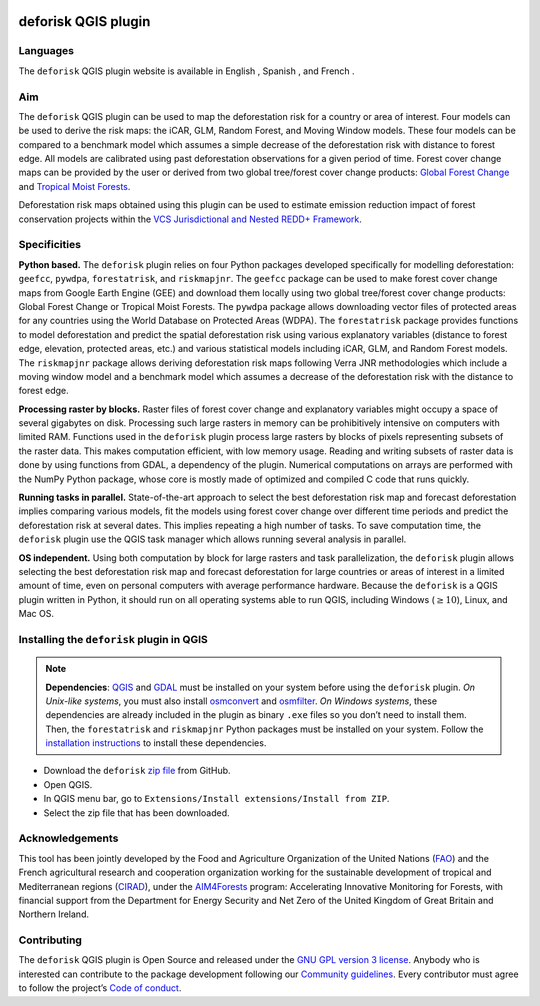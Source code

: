 
..
    This README.rst file is automatically generated. Please do not
    modify it. If you want to make changes to this file, modify the
    README.org source file directly.

.. image:: https://deforisk-qgis-plugin.org/\_static/logo-deforisk.png
    :target: https://deforisk-qgis-plugin.org
    :align: right
    :width: 140px
    :alt: Logo riskmapjnr

====================
deforisk QGIS plugin
====================

.. image:: https://img.shields.io/badge/licence-GPLv3-8f10cb.svg
    :target: https://www.gnu.org/licenses/gpl-3.0.html
.. image:: https://img.shields.io/badge/GitHub-repo-green.svg
    :target: https://github.com/ghislainv/deforisk-qgis-plugin
.. image:: https://img.shields.io/badge/web-FAR\_QGIS\_plugin-blue.svg
    :target: https://deforisk-qgis-plugin.org
.. image:: https://img.shields.io/badge/python-forestatrisk-orange?logo=python&logoColor=ffd43b&.svg
    :target: https://ecology.ghislainv.fr/forestatrisk
.. image:: https://img.shields.io/badge/python-riskmapjnr-yellow?logo=python&logoColor=ffd43b&.svg
    :target: https://ecology.ghislainv.fr/riskmapjnr
.. image:: https://img.shields.io/badge/python-pywdpa-90b478?logo=python&logoColor=ffd43b&.svg
    :target: https://ecology.ghislainv.fr/pywdpa
.. image:: https://img.shields.io/badge/python-geefcc-3c8c3c?logo=python&logoColor=ffd43b&.svg
    :target: https://ecology.ghislainv.fr/geefcc
.. image:: https://zenodo.org/badge/DOI/10.5281/zenodo.12593893.svg
    :target: https://doi.org/10.5281/zenodo.12593893

Languages
---------

.. |icon_en| image:: https://deforisk-qgis-plugin.org/_static/icon_en.png
   :width: 25px
   :target: https://deforisk-qgis-plugin.org/

.. |icon_es| image:: https://deforisk-qgis-plugin.org/_static/icon_es.png
   :width: 25px
   :target: https://deforisk-qgis-plugin.org/es

.. |icon_fr| image:: https://deforisk-qgis-plugin.org/_static/icon_fr.png
   :width: 25px
   :target: https://deforisk-qgis-plugin.org/fr

The ``deforisk`` QGIS plugin website is available in English |icon_en|, Spanish |icon_es|, and French |icon_fr|.

Aim
---

The ``deforisk`` QGIS plugin can be used to map the deforestation risk for a country or area of interest. Four models can be used to derive the risk maps: the iCAR, GLM, Random Forest, and Moving Window models. These four models can be compared to a benchmark model which assumes a simple decrease of the deforestation risk with distance to forest edge. All models are calibrated using past deforestation observations for a given period of time. Forest cover change maps can be provided by the user or derived from two global tree/forest cover change products: `Global Forest Change <https://earthenginepartners.appspot.com/science-2013-global-forest>`_ and `Tropical Moist Forests <https://forobs.jrc.ec.europa.eu/TMF>`_.

Deforestation risk maps obtained using this plugin can be used to estimate emission reduction impact of forest conservation projects within the `VCS Jurisdictional and Nested REDD+ Framework <https://verra.org/programs/jurisdictional-nested-redd-framework/>`_.

.. image:: https://deforisk-qgis-plugin.org/\_static/banner.png
    :target: https://deforisk-qgis-plugin.org
    :alt: Banner

Specificities
-------------

**Python based.** The ``deforisk`` plugin relies on four Python packages developed specifically for modelling deforestation: ``geefcc``, ``pywdpa``, ``forestatrisk``, and ``riskmapjnr``. The ``geefcc`` package can be used to make forest cover change maps from Google Earth Engine (GEE) and download them locally using two global tree/forest cover change products: Global Forest Change or Tropical Moist Forests. The ``pywdpa`` package allows downloading vector files of protected areas for any countries using the World Database on Protected Areas (WDPA). The ``forestatrisk`` package provides functions to model deforestation and predict the spatial deforestation risk using various explanatory variables (distance to forest edge, elevation, protected areas, etc.) and various statistical models including iCAR, GLM, and Random Forest models. The ``riskmapjnr`` package allows deriving deforestation risk maps following Verra JNR methodologies which include a moving window model and a benchmark model which assumes a decrease of the deforestation risk with the distance to forest edge.

.. image:: https://deforisk-qgis-plugin.org/\_static/logo-geefcc.png
    :target: https://ecology.ghislainv.fr/geefcc
    :alt: geefc
    :width: 100px

.. image:: https://deforisk-qgis-plugin.org/\_static/logo-pywdpa.png
    :target: https://ecology.ghislainv.fr/pywdpa
    :alt: pywdpa
    :width: 100px

.. image:: https://deforisk-qgis-plugin.org/\_static/logo-far.png
    :target: https://ecology.ghislainv.fr/forestatrisk
    :alt: forestatrisk
    :width: 100px

.. image:: https://deforisk-qgis-plugin.org/\_static/logo-riskmapjnr.png
    :target: https://ecology.ghislainv.fr/riskmapjnr
    :alt: riskmapjnr
    :width: 100px

**Processing raster by blocks.** Raster files of forest cover change and explanatory variables might occupy a space of several gigabytes on disk. Processing such large rasters in memory can be prohibitively intensive on computers with limited RAM. Functions used in the ``deforisk`` plugin process large rasters by blocks of pixels representing subsets of the raster data. This makes computation efficient, with low memory usage. Reading and writing subsets of raster data is done by using functions from GDAL, a dependency of the plugin. Numerical computations on arrays are performed with the NumPy Python package, whose core is mostly made of optimized and compiled C code that runs quickly.

**Running tasks in parallel.** State-of-the-art approach to select the best deforestation risk map and forecast deforestation implies comparing various models, fit the models using forest cover change over different time periods and predict the deforestation risk at several dates. This implies repeating a high number of tasks. To save computation time, the ``deforisk`` plugin use the QGIS task manager which allows running several analysis in parallel.

**OS independent.** Using both computation by block for large rasters and task parallelization, the ``deforisk`` plugin allows selecting the best deforestation risk map and forecast deforestation for large countries or areas of interest in a limited amount of time, even on personal computers with average performance hardware. Because the ``deforisk`` is a QGIS plugin written in Python, it should run on all operating systems able to run QGIS, including Windows (:math:`\geq10`), Linux, and Mac OS.

Installing the ``deforisk`` plugin in QGIS
------------------------------------------

.. note::

    **Dependencies**: `QGIS <https://www.qgis.org/en/site/>`_ and `GDAL <https://gdal.org/index.html>`_ must be installed on your system before using the ``deforisk`` plugin. *On Unix-like systems*, you must also install `osmconvert <https://wiki.openstreetmap.org/wiki/Osmconvert>`_ and `osmfilter <https://wiki.openstreetmap.org/wiki/Osmfilter>`_. *On Windows systems*, these dependencies are already included in the plugin as binary ``.exe`` files so you don’t need to install them. Then, the ``forestatrisk`` and ``riskmapjnr`` Python packages must be installed on your system. Follow the `installation instructions <installation.html>`_ to install these dependencies.

- Download the ``deforisk`` `zip file <https://github.com/ghislainv/deforisk-qgis-plugin/archive/refs/heads/main.zip>`_ from GitHub.

- Open QGIS.

- In QGIS menu bar, go to ``Extensions/Install extensions/Install from ZIP``.

- Select the zip file that has been downloaded.

Acknowledgements
----------------

This tool has been jointly developed by the Food and Agriculture Organization of the United Nations (`FAO <https://www.fao.org/>`_) and the French agricultural research and cooperation organization working for the sustainable development of tropical and Mediterranean regions (`CIRAD <https://www.cirad.fr/en/>`_), under the `AIM4Forests <https://www.fao.org/in-action/aim4forests>`_ program: Accelerating Innovative Monitoring for Forests, with financial support from the Department for Energy Security and Net Zero of the United Kingdom of Great Britain and Northern Ireland.

.. image:: https://deforisk-qgis-plugin.org/\_static/logos\_partners.png
    :target: https://www.fao.org/in-action/aim4forests
    :alt: Logo partners

Contributing
------------

The ``deforisk`` QGIS plugin is Open Source and released under the `GNU GPL version 3 license <https://deforisk-qgis-plugin.org/contributing/license.html>`_. Anybody who is interested can contribute to the package development following our `Community guidelines <https://deforisk-qgis-plugin.org/contributing/community_guidelines.html>`_. Every contributor must agree to follow the project’s `Code of conduct <https://deforisk-qgis-plugin.org/contributing/code_of_conduct.html>`_.
